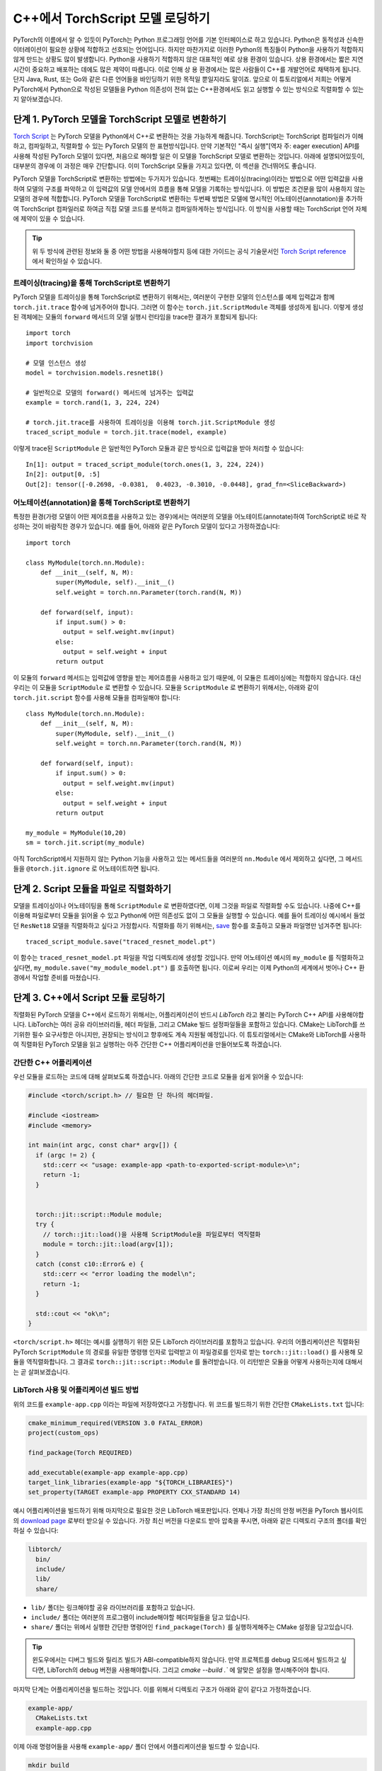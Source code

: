 C++에서 TorchScript 모델 로딩하기
=====================================

PyTorch의 이름에서 알 수 있듯이 PyTorch는 Python 프로그래밍 언어를 기본 인터페이스로 하고 있습니다.
Python은 동적성과 신속한 이터레이션이 필요한 상황에 적합하고 선호되는 언어입니다. 하지만 마찬가지로
이러한 Python의 특징들이 Python을 사용하기 적합하지 않게 만드는 상황도 많이 발생합니다. Python을 사용하기
적합하지 않은 대표적인 예로 상용 환경이 있습니다. 상용 환경에서는 짧은 지연시간이 중요하고
배포하는 데에도 많은 제약이 따릅니다. 이로 인해 상용 환경에서는 많은 사람들이 C++를 개발언어로 채택하게
됩니다. 단지 Java, Rust, 또는 Go와 같은 다른 언어들을 바인딩하기 위한 목적일 뿐일지라도 말이죠.
앞으로 이 튜토리얼에서 저희는 어떻게 PyTorch에서 Python으로 작성된 모델들을 Python 의존성이 전혀
없는 C++환경에서도 읽고 실행할 수 있는 방식으로 직렬화할 수 있는지 알아보겠습니다.

단계 1. PyTorch 모델을 TorchScript 모델로 변환하기
-----------------------------------------------------

`Torch Script
<https://pytorch.org/docs/master/jit.html>`_ 는 PyTorch 모델을 Python에서
C++로 변환하는 것을 가능하게 해줍니다. TorchScript는 TorchScript 컴파일러가 이해하고, 컴파일하고,
직렬화할 수 있는 PyTorch 모델의 한 표현방식입니다. 만약 기본적인 "즉시 실행"[역자 주: eager execution]
API를 사용해 작성된 PyTorch 모델이 있다면, 처음으로 해야할 일은 이 모델을 TorchScript 모델로 변환하는
것입니다. 아래에 설명되어있듯이, 대부분의 경우에 이 과정은 매우 간단합니다. 이미 TorchScript 모듈을 가지고 있다면,
이 섹션을 건너뛰어도 좋습니다.

PyTorch 모델을 TorchScript로 변환하는 방법에는 두가지가 있습니다. 첫번째는 트레이싱(tracing)이라는 방법으로
어떤 입력값을 사용하여 모델의 구조를 파악하고 이 입력값의 모델 안에서의 흐름을 통해 모델을 기록하는 방식입니다.
이 방법은 조건문을 많이 사용하지 않는 모델의 경우에 적합합니다. PyTorch 모델을 TorchScript로 변환하는
두번째 방법은 모델에 명시적인 어노테이션(annotation)을 추가하여 TorchScript 컴파일러로
하여금 직접 모델 코드를 분석하고 컴파일하게하는 방식입니다. 이 방식을 사용할 때는 TorchScript 언어
자체에 제약이 있을 수 있습니다.

.. tip::

  위 두 방식에 관련된 정보와 둘 중 어떤 방법을 사용해야할지 등에 대한 가이드는 공식 기술문서인 `Torch Script
  reference <https://pytorch.org/docs/master/jit.html>`_ 에서 확인하실 수 있습니다.

트레이싱(tracing)을 통해 TorchScript로 변환하기
^^^^^^^^^^^^^^^^^^^^^^^^^^^^^^^^^^^^^^^^^^^^^^^^^^

PyTorch 모델을 트레이싱을 통해 TorchScript로 변환하기 위해서는, 여러분이 구현한 모델의 인스턴스를
예제 입력값과 함께 ``torch.jit.trace`` 함수에 넘겨주어야 합니다. 그러면 이 함수는 ``torch.jit.ScriptModule``
객체를 생성하게 됩니다. 이렇게 생성된 객체에는 모듈의 ``forward`` 메서드의 모델 실행시 런타임을 trace한
결과가 포함되게 됩니다::

  import torch
  import torchvision

  # 모델 인스턴스 생성
  model = torchvision.models.resnet18()

  # 일반적으로 모델의 forward() 메서드에 넘겨주는 입력값
  example = torch.rand(1, 3, 224, 224)

  # torch.jit.trace를 사용하여 트레이싱을 이용해 torch.jit.ScriptModule 생성
  traced_script_module = torch.jit.trace(model, example)

이렇게 trace된 ``ScriptModule`` 은 일반적인 PyTorch 모듈과 같은 방식으로 입력값을 받아
처리할 수 있습니다::

  In[1]: output = traced_script_module(torch.ones(1, 3, 224, 224))
  In[2]: output[0, :5]
  Out[2]: tensor([-0.2698, -0.0381,  0.4023, -0.3010, -0.0448], grad_fn=<SliceBackward>)

어노테이션(annotation)을 통해 TorchScript로 변환하기
^^^^^^^^^^^^^^^^^^^^^^^^^^^^^^^^^^^^^^^^^^^^^^^^^^^^^

특정한 환경(가령 모델이 어떤 제어흐름을 사용하고 있는 경우)에서는 여러분의 모델을 어노테이트(annotate)하여
TorchScript로 바로 작성하는 것이 바람직한 경우가 있습니다. 예를 들어, 아래와 같은 PyTorch 모델이
있다고 가정하겠습니다::

  import torch

  class MyModule(torch.nn.Module):
      def __init__(self, N, M):
          super(MyModule, self).__init__()
          self.weight = torch.nn.Parameter(torch.rand(N, M))

      def forward(self, input):
          if input.sum() > 0:
            output = self.weight.mv(input)
          else:
            output = self.weight + input
          return output


이 모듈의 ``forward`` 메서드는 입력값에 영향을 받는 제어흐름을 사용하고 있기 때문에, 이 모듈은
트레이싱에는 적합하지 않습니다. 대신 우리는 이 모듈을 ``ScriptModule`` 로 변환할 수 있습니다.
모듈을 ``ScriptModule`` 로 변환하기 위해서는, 아래와 같이 ``torch.jit.script`` 함수를 사용해
모듈을 컴파일해야 합니다::


    class MyModule(torch.nn.Module):
        def __init__(self, N, M):
            super(MyModule, self).__init__()
            self.weight = torch.nn.Parameter(torch.rand(N, M))

        def forward(self, input):
            if input.sum() > 0:
              output = self.weight.mv(input)
            else:
              output = self.weight + input
            return output

    my_module = MyModule(10,20)
    sm = torch.jit.script(my_module)

아직 TorchScript에서 지원하지 않는 Python 기능을 사용하고 있는 메서드들을 여러분의 ``nn.Module``
에서 제외하고 싶다면, 그 메서드들을 ``@torch.jit.ignore`` 로 어노테이트하면 됩니다.


단계 2. Script 모듈을 파일로 직렬화하기
-------------------------------------------------

모델을 트레이싱이나 어노테이팅을 통해 ``ScriptModule`` 로 변환하였다면, 이제 그것을 파일로 직렬화할
수도 있습니다. 나중에 C++를 이용해 파일로부터 모듈을 읽어올 수 있고 Python에 어떤 의존성도 없이
그 모듈을 실행할 수 있습니다. 예를 들어 트레이싱 예시에서 들었던 ``ResNet18`` 모델을
직렬화하고 싶다고 가정합시다. 직렬화를 하기 위해서는, `save <https://pytorch.org/docs/master/jit.html#torch.jit.ScriptModule.save>`_
함수를 호출하고 모듈과 파일명만 넘겨주면 됩니다::

  traced_script_module.save("traced_resnet_model.pt")

이 함수는 ``traced_resnet_model.pt`` 파일을 작업 디렉토리에 생성할 것입니다. 만약 어노테이션 예시의
``my_module`` 를 직렬화하고 싶다면, ``my_module.save("my_module_model.pt")`` 를
호출하면 됩니다. 이로써 우리는 이제 Python의 세계에서 벗어나 C++ 환경에서 작업할 준비를 마쳤습니다.

단계 3. C++에서 Script 모듈 로딩하기
------------------------------------------

직렬화된 PyTorch 모델을 C++에서 로드하기 위해서는, 어플리케이션이 반드시 *LibTorch* 라고 불리는
PyTorch C++ API를 사용해야합니다. LibTorch는 여러 공유 라이브러리들, 헤더 파일들, 그리고 CMake
빌드 설정파일들을 포함하고 있습니다. CMake는 LibTorch를 쓰기위한 필수 요구사항은 아니지만, 권장되는
방식이고 향후에도 계속 지원될 예정입니다. 이 튜토리얼에서는 CMake와 LibTorch를 사용하여 직렬화된
PyTorch 모델을 읽고 실행하는 아주 간단한 C++ 어플리케이션을 만들어보도록 하겠습니다.

간단한 C++ 어플리케이션
^^^^^^^^^^^^^^^^^^^^^^^^^

우선 모듈을 로드하는 코드에 대해 살펴보도록 하겠습니다. 아래의 간단한 코드로 모듈을 쉽게 읽어올 수 있습니다:

.. code-block:: cpp

    #include <torch/script.h> // 필요한 단 하나의 헤더파일.

    #include <iostream>
    #include <memory>

    int main(int argc, const char* argv[]) {
      if (argc != 2) {
        std::cerr << "usage: example-app <path-to-exported-script-module>\n";
        return -1;
      }


      torch::jit::script::Module module;
      try {
        // torch::jit::load()을 사용해 ScriptModule을 파일로부터 역직렬화
        module = torch::jit::load(argv[1]);
      }
      catch (const c10::Error& e) {
        std::cerr << "error loading the model\n";
        return -1;
      }

      std::cout << "ok\n";
    }


``<torch/script.h>`` 헤더는 예시를 실행하기 위한 모든 LibTorch 라이브러리를 포함하고 있습니다.
우리의 어플리케이션은 직렬화된 PyTorch ``ScriptModule`` 의 경로를 유일한 명령행 인자로 입력받고
이 파일경로를 인자로 받는 ``torch::jit::load()`` 를 사용해 모듈을 역직렬화합니다. 그 결과로
``torch::jit::script::Module`` 를 돌려받습니다. 이 리턴받은 모듈을 어떻게 사용하는지에 대해서는 곧 살펴보겠습니다.

LibTorch 사용 및 어플리케이션 빌드 방법
^^^^^^^^^^^^^^^^^^^^^^^^^^^^^^^^^^^^^^^^^^^^^^^^^^

위의 코드를 ``example-app.cpp`` 이라는 파일에 저장하였다고 가정합니다. 위 코드를 빌드하기 위한
간단한 ``CMakeLists.txt`` 입니다:

.. code-block:: cmake

  cmake_minimum_required(VERSION 3.0 FATAL_ERROR)
  project(custom_ops)

  find_package(Torch REQUIRED)

  add_executable(example-app example-app.cpp)
  target_link_libraries(example-app "${TORCH_LIBRARIES}")
  set_property(TARGET example-app PROPERTY CXX_STANDARD 14)

예시 어플리케이션을 빌드하기 위해 마지막으로 필요한 것은 LibTorch 배포판입니다. 언제나 가장 최신의
안정 버전을 PyTorch 웹사이트의 `download
page <https://pytorch.org/>`_ 로부터 받으실 수 있습니다. 가장 최신 버전을 다운로드 받아 압축을
푸시면, 아래와 같은 디렉토리 구조의 폴더를 확인하실 수 있습니다:

.. code-block:: sh

  libtorch/
    bin/
    include/
    lib/
    share/

- ``lib/`` 폴더는 링크해야할 공유 라이브러리를 포함하고 있습니다.
- ``include/`` 폴더는 여러분의 프로그램이 include해야할 헤더파일들을 담고 있습니다.
- ``share/`` 폴더는 위에서 실행한 간단한 명령어인 ``find_package(Torch)`` 를 실행하게해주는 CMake 설정을 담고있습니다.

.. tip::
  윈도우에서는 디버그 빌드와 릴리즈 빌드가 ABI-compatible하지 않습니다. 만약 프로젝트를
  debug 모드에서 빌드하고 싶다면, LibTorch의 debug 버전을 사용해야합니다. 그리고 `cmake --build .``
  에 알맞은 설정을 명시해주어야 합니다.

마지막 단계는 어플리케이션을 빌드하는 것입니다. 이를 위해서 디렉토리 구조가 아래와 같이 같다고
가정하겠습니다.

.. code-block:: sh

  example-app/
    CMakeLists.txt
    example-app.cpp

이제 아래 명령어들을 사용해 ``example-app/`` 폴더 안에서 어플리케이션을 빌드할 수 있습니다.

.. code-block:: sh

  mkdir build
  cd build
  cmake -DCMAKE_PREFIX_PATH=/path/to/libtorch ..
  cmake --build . --config Release

여기서 ``/path/to/libtorch`` 는 LibTorch 배포판의 압축을 푼 전체 경로입니다. 모든 것이 잘 되었다면,
아래와 같은 것이 나타날 것입니다:

.. code-block:: sh

  root@4b5a67132e81:/example-app# mkdir build
  root@4b5a67132e81:/example-app# cd build
  root@4b5a67132e81:/example-app/build# cmake -DCMAKE_PREFIX_PATH=/path/to/libtorch ..
  -- The C compiler identification is GNU 5.4.0
  -- The CXX compiler identification is GNU 5.4.0
  -- Check for working C compiler: /usr/bin/cc
  -- Check for working C compiler: /usr/bin/cc -- works
  -- Detecting C compiler ABI info
  -- Detecting C compiler ABI info - done
  -- Detecting C compile features
  -- Detecting C compile features - done
  -- Check for working CXX compiler: /usr/bin/c++
  -- Check for working CXX compiler: /usr/bin/c++ -- works
  -- Detecting CXX compiler ABI info
  -- Detecting CXX compiler ABI info - done
  -- Detecting CXX compile features
  -- Detecting CXX compile features - done
  -- Looking for pthread.h
  -- Looking for pthread.h - found
  -- Looking for pthread_create
  -- Looking for pthread_create - not found
  -- Looking for pthread_create in pthreads
  -- Looking for pthread_create in pthreads - not found
  -- Looking for pthread_create in pthread
  -- Looking for pthread_create in pthread - found
  -- Found Threads: TRUE
  -- Configuring done
  -- Generating done
  -- Build files have been written to: /example-app/build
  root@4b5a67132e81:/example-app/build# make
  Scanning dependencies of target example-app
  [ 50%] Building CXX object CMakeFiles/example-app.dir/example-app.cpp.o
  [100%] Linking CXX executable example-app
  [100%] Built target example-app

이제 trace된 ``ResNet18`` 모델인 ``traced_resnet_model.pt`` 경로를 ``example-app`` 바이너리에
입력했다면, 우리는 "ok" 메시지를 확인할 수 있을 것입니다. 만약이 예제에 ``my_module_model.pt`` 를
인자로 넘겼다면, 입력값이 호환되지 않는 모양이라는 에러메시지가 출력됩니다. ``my_module_model.pt`` 는
4D가 아닌 1D 텐서를 받도록 되어있기 때문입니다.

.. code-block:: sh

  root@4b5a67132e81:/example-app/build# ./example-app <path_to_model>/traced_resnet_model.pt
  ok

단계 4. Script 모듈을 C++에서 실행하기
------------------------------------------

``ResNet18`` 을 C++에서 성공적으로 로딩한 뒤, 이제 몇 줄의 코드만 더 추가하면 모듈을 실행할 수 있습니다.
C++ 어플리케이션의 ``main()`` 함수에 아래의 코드를 추가하겠습니다.

.. code-block:: cpp

    // 입력값 벡터를 생성합니다.
    std::vector<torch::jit::IValue> inputs;
    inputs.push_back(torch::ones({1, 3, 224, 224}));

    // 모델을 실행한 뒤 리턴값을 텐서로 변환합니다.
    at::Tensor output = module.forward(inputs).toTensor();
    std::cout << output.slice(/*dim=*/1, /*start=*/0, /*end=*/5) << '\n';

첫 두줄은 모델의 입력값을 생성합니다. ``torch::jit::IValue`` (``script::Module`` 메서드들이
입력받고 또 리턴할 수 있는 타입이 소거된 자료형)의 벡터를 만들고 그 벡터에 하나의 입력값을 추가합니다.
입력값 텐서를 만들기 위해서 우리는 ``torch::ones()`` 을 사용합니다. 이 함수는 ``torch.ones`` 의 C++ API 버전입니다.
이제 ``script::Module`` 의 ``forward`` 메서드에 입력값 벡터를 넘겨주어 실행하면, 우리는 새로운
``IValue`` 를 리턴받게되고, 이 값을 ``toTensor()`` 를 통해 텐서로 변환할 수 있습니다.

.. tip::

  ``torch::ones`` 를 비롯한 PyTorch C++ API에 대해 더 알고 싶다면 https://pytorch.org/cppdocs에 있는
  문서를 참고하시면 됩니다. PyTorch C++ API는 Python API와 거의 동일한 기능을 제공하여 사용자들이
  텐서를 다루고 사용하는 것을 Python과 동일하게 할 수 있도록 합니다.

마지막 줄에서 출력값의 첫 다섯 값들을 프린트합니다. 이번 튜토리얼의 앞부분에서 Python 모델에 동일한
입력값을 넘겨주었기 때문에, 이 부분에서도 출력값은 같을 것이라고 예상할 수 있습니다. 그럼 어플리케이션을
다시 컴파일하고 같은 직렬화된 모델에 대해 실행해보겠습니다:

.. code-block:: sh

  root@4b5a67132e81:/example-app/build# make
  Scanning dependencies of target example-app
  [ 50%] Building CXX object CMakeFiles/example-app.dir/example-app.cpp.o
  [100%] Linking CXX executable example-app
  [100%] Built target example-app
  root@4b5a67132e81:/example-app/build# ./example-app traced_resnet_model.pt
  -0.2698 -0.0381  0.4023 -0.3010 -0.0448
  [ Variable[CPUFloatType]{1,5} ]


참고로, 이전의 Python에서의 출력값은 아래와 같았습니다::

  tensor([-0.2698, -0.0381,  0.4023, -0.3010, -0.0448], grad_fn=<SliceBackward>)

두 출력값이 일치하는 걸 확인하실 수 있습니다!

.. tip::

  모델을 GPU 메모리에 올리기 위해서는, ``model.to(at::kCUDA);`` 를 사용하면 됩니다.
  모델에 넘겨주는 입력값들에 대해서도 ``tensor.to(at::kCUDA)`` 를 통해 CUDA 메모리에 올린 뒤
  사용해야합니다. ``tensor.to(at::kCUDA)`` 는 CUDA 메모리에 있는 새로운 텐서를 리턴합니다.

단계 5. API 더 알아보기
------------------------------------------

이 튜토리얼이 PyTorch 모델을 Python에서부터 C++로 변환하는 과정을 이해하는데 도움이 되었길 바랍니다.
본 튜토리얼에서 다룬 개념들로, 여러분은 이제 "즉시 실행" 버전의 PyTorch 모델에서부터 Python에서 컴파일된 ``ScriptModule`` 로,
더 나아가 디스크 상의 직렬화된 파일로, 그리고 마지막으로 C++에서 실행가능한 ``script::Module`` 까지 만들
수 있게 되었습니다.

물론 이 튜토리얼에서 다루지못한 개념들도 많습니다. 예를 들어 여러분의 ``ScriptModule`` 이 C++나 CUDA로
정의된 커스텀 연산자를 사용할 수 있게하는 방법 또는 이러한 커스텀 연산자를 C++ 상용 환경의 ``ScriptModule`` 에서
사용할 수 있게하는 방법에 대해서는 본 튜토리얼에서 다루지 않았습니다. 좋은 소식은 이러한 것들이 가능하다는 것이고 지원되고
있다는 점입니다! 저희가 곧 이것에 관한 튜토리얼을 업로드할 때까지 `이 폴더 <https://github.com/pytorch/pytorch/tree/master/test/custom_operator>`_
를 예시로 삼아 참고하시면 되겠습니다. 또 아래 링크들이 도움이 될 것입니다:

- The Torch Script reference: https://pytorch.org/docs/master/jit.html
- The PyTorch C++ API documentation: https://pytorch.org/cppdocs/
- The PyTorch Python API documentation: https://pytorch.org/docs/

언제나 그렇듯이, 문제를 맞닥뜨리시거나 질문이 있으시면 저희 `forum <https://discuss.pytorch.org/>`_ 또는
`GitHub issues
<https://github.com/pytorch/pytorch/issues>`_ 에 올려주시면 되겠습니다.